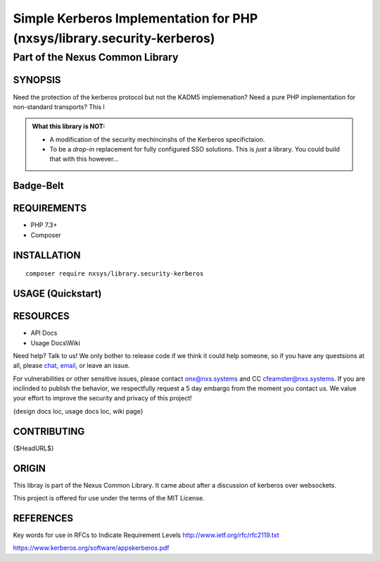 Simple Kerberos Implementation for PHP (nxsys/library.security-kerberos)
########################################################################

Part of the Nexus Common Library
""""""""""""""""""""""""""""""""

SYNOPSIS
========

Need the protection of the kerberos protocol but not the KADM5 implemenation? Need a pure PHP implementation for non-standard transports? This l

.. admonition:: What this library is NOT:

    - A modification of the security mechincinshs of the Kerberos specifictaion.
    - To be a *drop-in* replacement for fully configured SSO solutions. This is *just* a library. You could build that with this however...

..
    Drop the version ## *somewhere*

Badge-Belt
===========

.. image:: https://img.shields.io/maintenance/yes/2019.svg?style=for-the-badge
   :alt: the buckle

.. image:: https://img.shields.io/packagist/l/nxsys/library.ncl-full.svg?style=flat-square
    :alt: Packagist
    :target: https://packagist.org/packages/nxsys/library-ncl.full
.. image:: https://img.shields.io/packagist/v/nxsys/library.ncl-full.svg?style=flat-square
    :alt: Packagist Version
    :target: https://packagist.org/packages/nxsys/library-ncl.full
.. image:: https://img.shields.io/packagist/php-v/nxsys/library.ncl-full.svg?logo=php&style=flat-square
    :alt: PHP from Packagist
    :target: https://packagist.org/packages/nxsys/library-ncl.full

.. image:: https://img.shields.io/appveyor/ci/nxsys/trunk.svg?logo=appveyor&style=flat-square
    :alt: AppVeyor
.. image:: https://img.shields.io/sonar/sqale_debt_ratio/nxsys.library-ncl.full.svg?server=https%3A%2F%2Fsonarcloud.io&style=flat-square
    :alt: Sonar Tech Debt
    :target: https://packagist.org/packages/nxsys/library-ncl.full
.. image:: https://img.shields.io/sonar/alert_status/nxsys.library-ncl.full.svg?server=https%3A%2F%2Fsonarcloud.io&style=flat-square
    :alt: Sonar Quality Gate
    :target: https://packagist.org/packages/nxsys/library-ncl.full

.. image:: https://img.shields.io/cii/summary/2982.svg?style=flat-square
    :alt: CII Best Practices Summary


REQUIREMENTS
============
- PHP 7.3+
- Composer


INSTALLATION
============

::

    composer require nxsys/library.security-kerberos

USAGE (Quickstart)
==================



RESOURCES
=========
- API Docs
- Usage Docs\\Wiki

Need help? Talk to us! We only bother to release code if we think it could help someone, so if you have any questsions at all, please `chat <https://onx.zulipchat.com/#narrow/stream/105970-general>`_, `email <mailto:onx@nxs.systems>`_, or leave an issue.

For vulnerabilities or other sensitive issues, please contact onx@nxs.systems and CC cfeamster@nxs.systems. If you are inclinded to publish the behavior, we respectfully request a 5 day embargo from the moment you contact us. We value your effort to improve the security and privacy of this project!

{design docs loc, usage docs loc, wiki page}

CONTRIBUTING
============

{$HeadURL$}



ORIGIN
=======
This libray is part of the Nexus Common Library. It came about after a discussion of kerberos over websockets.

This project is offered for use under the terms of the MIT License.


REFERENCES
==========

Key words for use in RFCs to Indicate Requirement Levels
http://www.ietf.org/rfc/rfc2119.txt

https://www.kerberos.org/software/appskerberos.pdf
